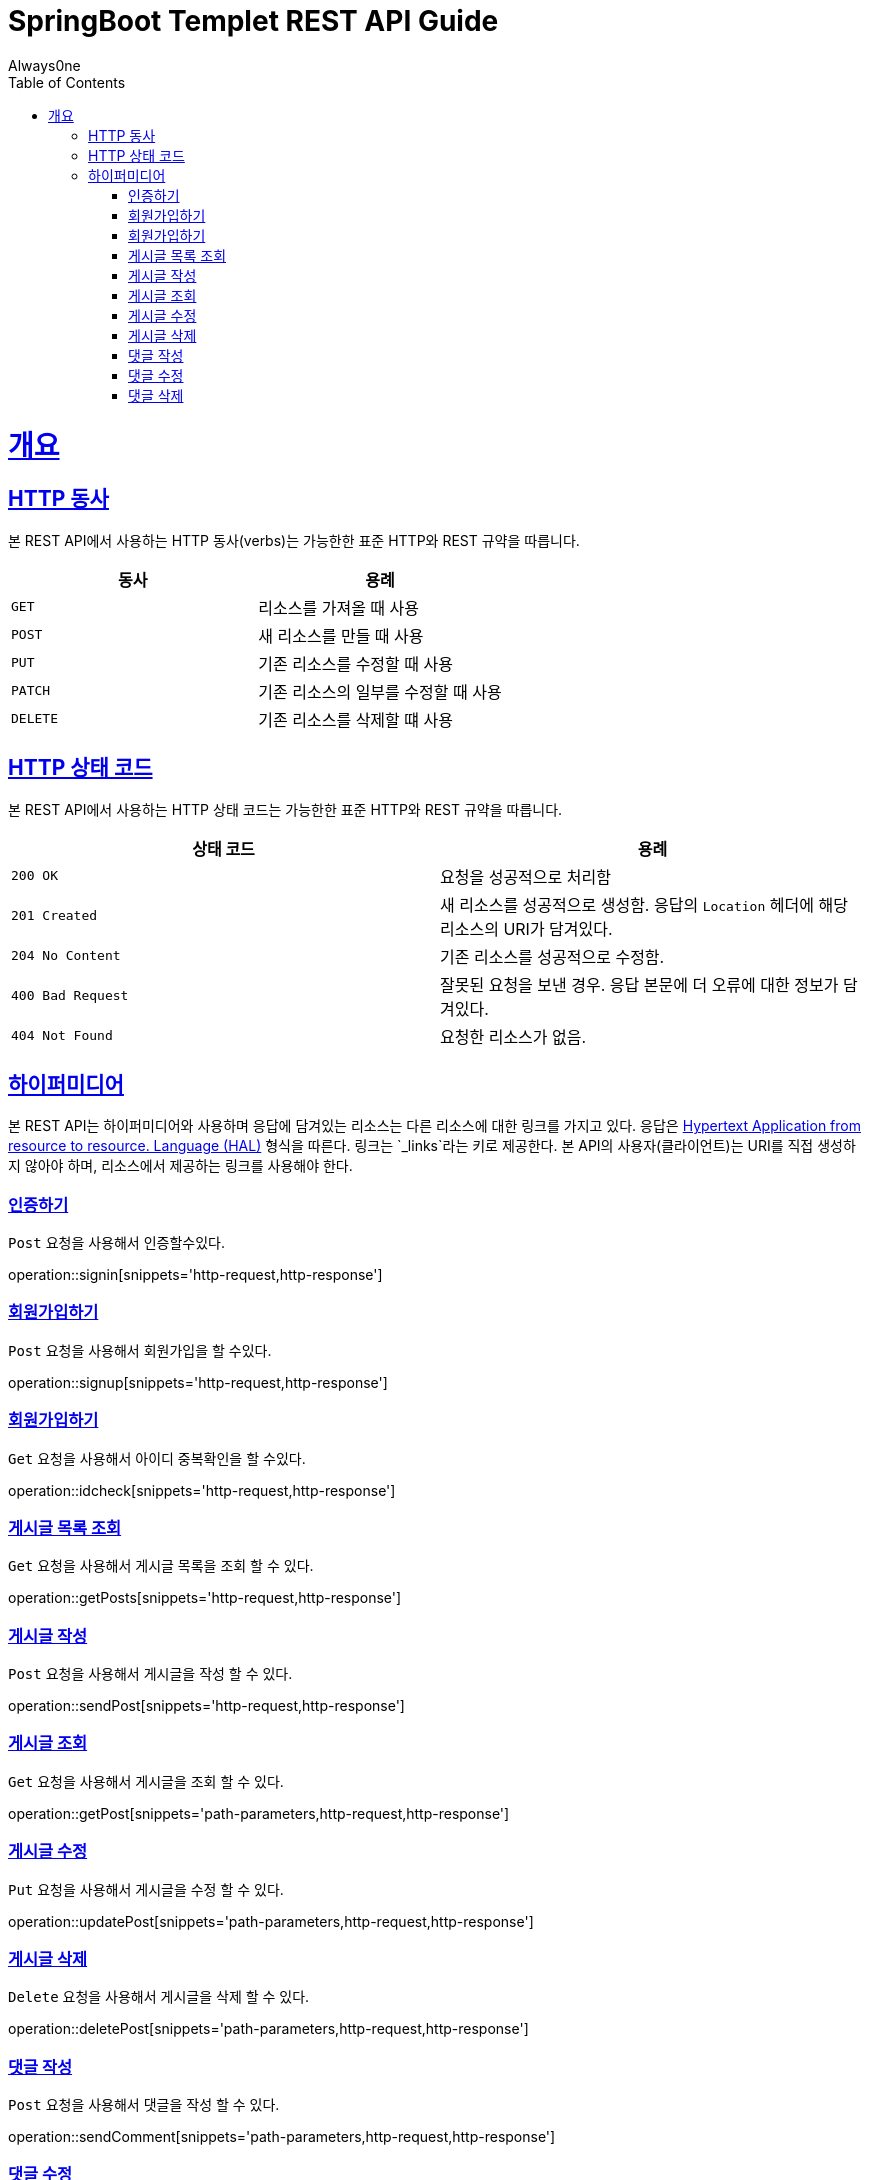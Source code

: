 = SpringBoot Templet REST API Guide
Always0ne;
:doctype: book
:icons: font
:source-highlighter: highlightjs
:toc: left
:toclevels: 4
:sectlinks:
:operation-curl-request-title: Example request
:operation-http-response-title: Example response

[[overview]]
= 개요

[[overview-http-verbs]]
== HTTP 동사

본 REST API에서 사용하는 HTTP 동사(verbs)는 가능한한 표준 HTTP와 REST 규약을 따릅니다.

|===
| 동사 | 용례

| `GET`
| 리소스를 가져올 때 사용

| `POST`
| 새 리소스를 만들 때 사용

| `PUT`
| 기존 리소스를 수정할 때 사용

| `PATCH`
| 기존 리소스의 일부를 수정할 때 사용

| `DELETE`
| 기존 리소스를 삭제할 떄 사용
|===

[[overview-http-status-codes]]
== HTTP 상태 코드

본 REST API에서 사용하는 HTTP 상태 코드는 가능한한 표준 HTTP와 REST 규약을 따릅니다.

|===
| 상태 코드 | 용례

| `200 OK`
| 요청을 성공적으로 처리함

| `201 Created`
| 새 리소스를 성공적으로 생성함. 응답의 `Location` 헤더에 해당 리소스의 URI가 담겨있다.

| `204 No Content`
| 기존 리소스를 성공적으로 수정함.

| `400 Bad Request`
| 잘못된 요청을 보낸 경우. 응답 본문에 더 오류에 대한 정보가 담겨있다.

| `404 Not Found`
| 요청한 리소스가 없음.
|===

[[overview-hypermedia]]
== 하이퍼미디어

본 REST API는 하이퍼미디어와 사용하며 응답에 담겨있는 리소스는 다른 리소스에 대한 링크를 가지고 있다.
응답은 http://stateless.co/hal_specification.html[Hypertext Application from resource to resource. Language (HAL)] 형식을 따른다.
링크는 `_links`라는 키로 제공한다. 본 API의 사용자(클라이언트)는 URI를 직접 생성하지 않아야 하며, 리소스에서 제공하는 링크를 사용해야 한다.

[[signin]]
=== 인증하기

`Post` 요청을 사용해서 인증할수있다.

operation::signin[snippets='http-request,http-response']

[[signup]]
=== 회원가입하기

`Post` 요청을 사용해서 회원가입을 할 수있다.

operation::signup[snippets='http-request,http-response']

[[checkid]]
=== 회원가입하기

`Get` 요청을 사용해서 아이디 중복확인을 할 수있다.

operation::idcheck[snippets='http-request,http-response']

[[getPosts]]
=== 게시글 목록 조회

`Get` 요청을 사용해서 게시글 목록을 조회 할 수 있다.

operation::getPosts[snippets='http-request,http-response']

[[sendPost]]
=== 게시글 작성

`Post` 요청을 사용해서 게시글을 작성 할 수 있다.

operation::sendPost[snippets='http-request,http-response']

[[getPost]]
=== 게시글 조회

`Get` 요청을 사용해서 게시글을 조회 할 수 있다.

operation::getPost[snippets='path-parameters,http-request,http-response']

[[updatePost]]
=== 게시글 수정

`Put` 요청을 사용해서 게시글을 수정 할 수 있다.

operation::updatePost[snippets='path-parameters,http-request,http-response']

[[deletePost]]
=== 게시글 삭제

`Delete` 요청을 사용해서 게시글을 삭제 할 수 있다.

operation::deletePost[snippets='path-parameters,http-request,http-response']

[[sendComment]]
=== 댓글 작성

`Post` 요청을 사용해서 댓글을 작성 할 수 있다.

operation::sendComment[snippets='path-parameters,http-request,http-response']

[[updateComment]]
=== 댓글 수정

`Put` 요청을 사용해서 댓글을 수정 할 수 있다.

operation::updateComment[snippets='path-parameters,http-request,http-response']

[[deleteComment]]
=== 댓글 삭제

`Delete` 요청을 사용해서 댓글을 삭제 할 수 있다.

operation::deleteComment[snippets='path-parameters,http-request,http-response']
